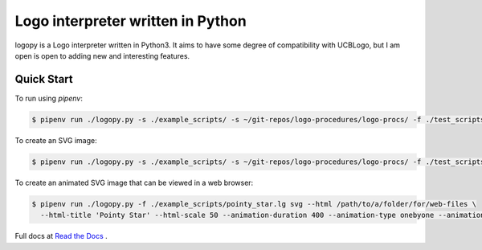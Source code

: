 
Logo interpreter written in Python
==================================

logopy is a Logo interpreter written in Python3.  It aims to have some degree
of compatibility with UCBLogo, but I am open is open to adding new and 
interesting features.

Quick Start
-----------

To run using `pipenv`:

.. code:: bash

    $ pipenv run ./logopy.py -s ./example_scripts/ -s ~/git-repos/logo-procedures/logo-procs/ -f ./test_scripts/pysymbol2.lg

To create an SVG image:

.. code:: bash

    $ pipenv run ./logopy.py -s ./example_scripts/ -s ~/git-repos/logo-procedures/logo-procs/ -f ./test_scripts/pysymbol2.lg svg -o pysymbol2.svg 

To create an animated SVG image that can be viewed in a web browser:

.. code:: bash

    $ pipenv run ./logopy.py -f ./example_scripts/pointy_star.lg svg --html /path/to/a/folder/for/web-files \
      --html-title 'Pointy Star' --html-scale 50 --animation-duration 400 --animation-type onebyone --animation-start automatic

Full docs at `Read the Docs <https://logopy.readthedocs.io/>`_ .    
